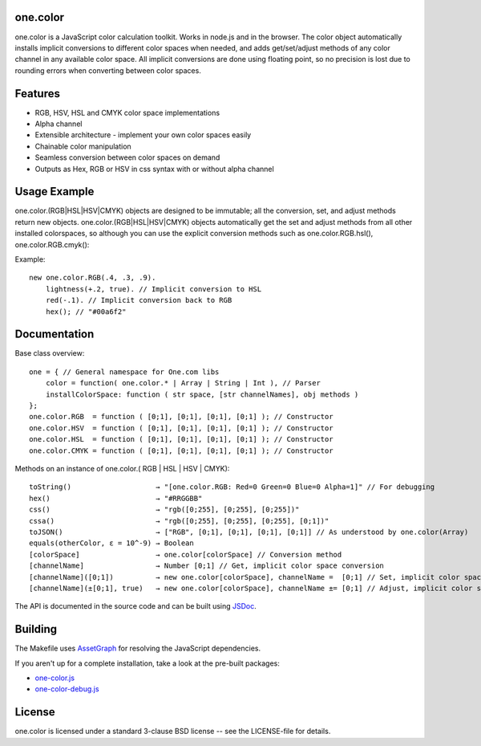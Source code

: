 one.color
=========
one.color is a JavaScript color calculation toolkit.
Works in node.js and in the browser.
The color object automatically installs implicit conversions to different color spaces when needed, and adds get/set/adjust methods of any color channel in any available color space.
All implicit conversions are done using floating point, so no precision is lost due to rounding errors when converting between color spaces.

Features
========
* RGB, HSV, HSL and CMYK color space implementations
* Alpha channel
* Extensible architecture - implement your own color spaces easily
* Chainable color manipulation
* Seamless conversion between color spaces on demand
* Outputs as Hex, RGB or HSV in css syntax with or without alpha channel

Usage Example
=============
one.color.(RGB|HSL|HSV|CMYK) objects are designed to be immutable; all the conversion, set, and adjust methods return new objects.
one.color.(RGB|HSL|HSV|CMYK) objects automatically get the set and adjust methods from all other installed colorspaces, so although you can use the explicit conversion methods such as one.color.RGB.hsl(), one.color.RGB.cmyk():

Example::

	new one.color.RGB(.4, .3, .9).
	    lightness(+.2, true). // Implicit conversion to HSL
	    red(-.1). // Implicit conversion back to RGB
	    hex(); // "#00a6f2"

Documentation
=============

Base class overview::

	one = { // General namespace for One.com libs
	    color = function( one.color.* | Array | String | Int ), // Parser
	    installColorSpace: function ( str space, [str channelNames], obj methods )
	};
	one.color.RGB  = function ( [0;1], [0;1], [0;1], [0;1] ); // Constructor
	one.color.HSV  = function ( [0;1], [0;1], [0;1], [0;1] ); // Constructor
	one.color.HSL  = function ( [0;1], [0;1], [0;1], [0;1] ); // Constructor
	one.color.CMYK = function ( [0;1], [0;1], [0;1], [0;1] ); // Constructor

Methods on an instance of one.color.( RGB | HSL | HSV | CMYK)::

	toString()                    → "[one.color.RGB: Red=0 Green=0 Blue=0 Alpha=1]" // For debugging
	hex()                         → "#RRGGBB"
	css()                         → "rgb([0;255], [0;255], [0;255])"
	cssa()                        → "rgb([0;255], [0;255], [0;255], [0;1])"
	toJSON()                      → ["RGB", [0;1], [0;1], [0;1], [0;1]] // As understood by one.color(Array)
	equals(otherColor, ε = 10^-9) → Boolean
	[colorSpace]                  → one.color[colorSpace] // Conversion method
	[channelName]                 → Number [0;1] // Get, implicit color space conversion
	[channelName]([0;1])          → new one.color[colorSpace], channelName =  [0;1] // Set, implicit color space conversion
	[channelName](±[0;1], true)   → new one.color[colorSpace], channelName ±= [0;1] // Adjust, implicit color space conversion


The API is documented in the source code and can be built using `JSDoc <http://code.google.com/p/jsdoc-toolkit/>`_.

Building
========
The Makefile uses `AssetGraph <https://github.com/One-com/assetgraph>`_ for resolving the JavaScript dependencies.

If you aren't up for a complete installation, take a look at the pre-built packages:

* `one-color.js <one-color.js>`_
* `one-color-debug.js <one-color-debug.js>`_

License
========
one.color is licensed under a standard 3-clause BSD license -- see the LICENSE-file for details.
